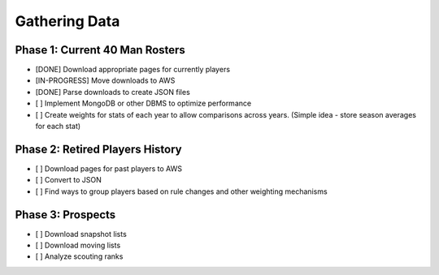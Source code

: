 Gathering Data
==============

Phase 1: Current 40 Man Rosters
-------------------------------
* [DONE] Download appropriate pages for currently players
* [IN-PROGRESS] Move downloads to AWS
* [DONE] Parse downloads to create JSON files
* [ ] Implement MongoDB or other DBMS to optimize performance
* [ ] Create weights for stats of each year to allow comparisons across years. (Simple idea - store season averages for each stat)

Phase 2: Retired Players History
--------------------------------
* [ ] Download pages for past players to AWS
* [ ] Convert to JSON
* [ ] Find ways to group players based on rule changes and other weighting mechanisms

Phase 3: Prospects
------------------
* [ ] Download snapshot lists
* [ ] Download moving lists
* [ ] Analyze scouting ranks
